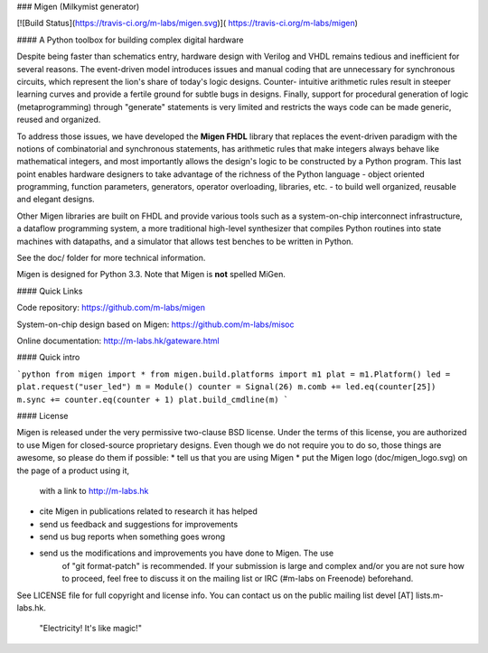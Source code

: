 ### Migen (Milkymist generator)

[![Build Status](https://travis-ci.org/m-labs/migen.svg)](
https://travis-ci.org/m-labs/migen)

#### A Python toolbox for building complex digital hardware

Despite being faster than schematics entry, hardware design with Verilog and
VHDL remains tedious and inefficient for several reasons. The event-driven
model introduces issues and manual coding that are unnecessary for synchronous
circuits, which represent the lion's share of today's logic designs. Counter-
intuitive arithmetic rules result in steeper learning curves and provide a
fertile ground for subtle bugs in designs. Finally, support for procedural
generation of logic (metaprogramming) through "generate" statements is very
limited and restricts the ways code can be made generic, reused and organized.

To address those issues, we have developed the **Migen FHDL** library that
replaces the event-driven paradigm with the notions of combinatorial and
synchronous statements, has arithmetic rules that make integers always behave
like mathematical integers, and most importantly allows the design's logic to
be constructed by a Python program. This last point enables hardware designers
to take advantage of the richness of the Python language - object oriented
programming, function parameters, generators, operator overloading, libraries,
etc. - to build well organized, reusable and elegant designs.

Other Migen libraries are built on FHDL and provide various tools such as a
system-on-chip interconnect infrastructure, a dataflow programming system, a
more traditional high-level synthesizer that compiles Python routines into
state machines with datapaths, and a simulator that allows test benches to be
written in Python.

See the doc/ folder for more technical information.

Migen is designed for Python 3.3. Note that Migen is **not** spelled MiGen.

#### Quick Links

Code repository:
https://github.com/m-labs/migen

System-on-chip design based on Migen:
https://github.com/m-labs/misoc

Online documentation:
http://m-labs.hk/gateware.html

#### Quick intro

```python
from migen import *
from migen.build.platforms import m1
plat = m1.Platform()
led = plat.request("user_led")
m = Module()
counter = Signal(26)
m.comb += led.eq(counter[25])
m.sync += counter.eq(counter + 1)
plat.build_cmdline(m)
```

#### License

Migen is released under the very permissive two-clause BSD license. Under the
terms of this license, you are authorized to use Migen for closed-source
proprietary designs.
Even though we do not require you to do so, those things are awesome, so please
do them if possible:
* tell us that you are using Migen
* put the Migen logo (doc/migen_logo.svg) on the page of a product using it,
  with a link to http://m-labs.hk
* cite Migen in publications related to research it has helped
* send us feedback and suggestions for improvements
* send us bug reports when something goes wrong
* send us the modifications and improvements you have done to Migen. The use
   of "git format-patch" is recommended. If your submission is large and
   complex and/or you are not sure how to proceed, feel free to discuss it on
   the mailing list or IRC (#m-labs on Freenode) beforehand.

See LICENSE file for full copyright and license info. You can contact us on the
public mailing list devel [AT] lists.m-labs.hk.

  "Electricity! It's like magic!"
